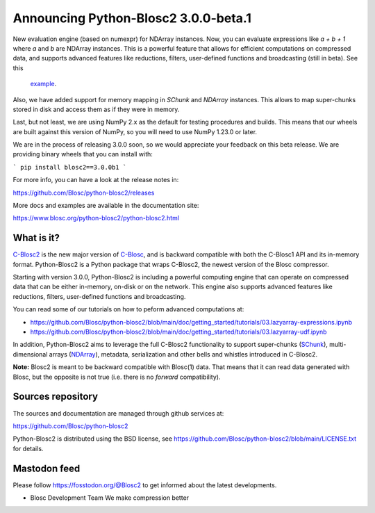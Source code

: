 Announcing Python-Blosc2 3.0.0-beta.1
=====================================

New evaluation engine (based on numexpr) for NDArray instances.
Now, you can evaluate expressions like `a + b + 1` where `a` and `b`
are NDArray instances.  This is a powerful feature that allows for
efficient computations on compressed data, and supports advanced features
like reductions, filters, user-defined functions and broadcasting (still
in beta).  See this
 `example <https://github.com/Blosc/python-blosc2/blob/main/examples/ndarray/eval_expr.py>`_.

Also, we have added support for memory mapping in `SChunk` and `NDArray` instances.
This allows to map super-chunks stored in disk and access them as if they were in
memory.

Last, but not least, we are using NumPy 2.x as the default for testing procedures
and builds. This means that our wheels are built against this version of NumPy,
so you will need to use NumPy 1.23.0 or later.

We are in the process of releasing 3.0.0 soon, so we would appreciate your feedback
on this beta release.  We are providing binary wheels that you can install with:

```
pip install blosc2==3.0.0b1
```

For more info, you can have a look at the release notes in:

https://github.com/Blosc/python-blosc2/releases

More docs and examples are available in the documentation site:

https://www.blosc.org/python-blosc2/python-blosc2.html

What is it?
-----------

`C-Blosc2 <https://github.com/Blosc/c-blosc2>`_ is the new major version of
`C-Blosc <https://github.com/Blosc/c-blosc>`_, and is backward compatible with
both the C-Blosc1 API and its in-memory format. Python-Blosc2 is a Python
package that wraps C-Blosc2, the newest version of the Blosc compressor.

Starting with version 3.0.0, Python-Blosc2 is including a powerful computing
engine that can operate on compressed data that can be either in-memory,
on-disk or on the network. This engine also supports advanced features like
reductions, filters, user-defined functions and broadcasting.

You can read some of our tutorials on how to peform advanced computations at:

* https://github.com/Blosc/python-blosc2/blob/main/doc/getting_started/tutorials/03.lazyarray-expressions.ipynb
* https://github.com/Blosc/python-blosc2/blob/main/doc/getting_started/tutorials/03.lazyarray-udf.ipynb

In addition, Python-Blosc2 aims to leverage the full C-Blosc2 functionality to
support super-chunks
(`SChunk <https://www.blosc.org/python-blosc2/reference/schunk_api.html>`_),
multi-dimensional arrays
(`NDArray <https://www.blosc.org/python-blosc2/reference/ndarray_api.html>`_),
metadata, serialization and other bells and whistles introduced in C-Blosc2.

**Note:** Blosc2 is meant to be backward compatible with Blosc(1) data.
That means that it can read data generated with Blosc, but the opposite
is not true (i.e. there is no *forward* compatibility).

Sources repository
------------------

The sources and documentation are managed through github services at:

https://github.com/Blosc/python-blosc2

Python-Blosc2 is distributed using the BSD license, see
https://github.com/Blosc/python-blosc2/blob/main/LICENSE.txt
for details.

Mastodon feed
-------------

Please follow https://fosstodon.org/@Blosc2 to get informed about the latest
developments.


- Blosc Development Team
  We make compression better
